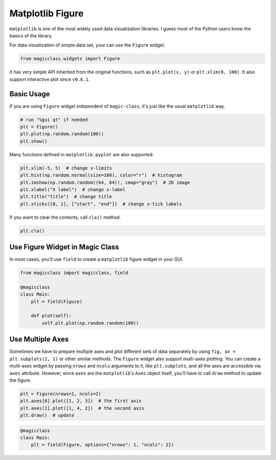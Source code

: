 =================
Matplotlib Figure
=================

``matplotlib`` is one of the most widely used data visualization libraries. I
guess most of the Python users know the basics of the library.

For data visualization of simple data set, your can use the ``Figure`` widget.

.. code-block:: python

    from magicclass.widgets import Figure

It has very simple API inherited from the original functions, such as
``plt.plot(x, y)`` or ``plt.xlim(0, 100)``. It also support interactive plot
since ``v0.6.1``.

Basic Usage
-----------

If you are using ``Figure`` widget independent of ``magic-class``, it's just
like the usual ``matplotlib`` way.

.. code-block:: python

    # run "%gui qt" if needed
    plt = Figure()
    plt.plot(np.random.random(100))
    plt.show()

Many functions defined in ``matplotlib.pyplot`` are also supported.

.. code-block:: python

    plt.xlim(-5, 5)  # change x-limits
    plt.hist(np.random.normal(size=100), color="r")  # histogram
    plt.imshow(np.random.random((64, 64)), cmap="gray")  # 2D image
    plt.xlabel("X label")  # change x-label
    plt.title("title")  # change title
    plt.xticks([0, 1], ["start", "end"])  # change x-tick labels

If you want to clear the contents, call ``cla()`` method.

.. code-block:: python

    plt.cla()

Use Figure Widget in Magic Class
--------------------------------

In most cases, you'll use ``field`` to create a ``matplotlib`` figure widget
in your GUI.

.. code-block:: python

    from magicclass import magicclass, field

    @magicclass
    class Main:
        plt = field(Figure)

        def plot(self):
            self.plt.plot(np.random.random(100))

Use Multiple Axes
-----------------

Sometimes we have to prepare multiple axes and plot different sets of data
separately by using ``fig, ax = plt.subplots(2, 1)`` or other similar methods.
The ``Figure`` widget also support multi-axes plotting. You can create a
multi-axes widget by passing ``nrows`` and ``ncols`` arguments to it, like
``plt.subplots``, and all the axes are accessible via ``axes`` attribute.
However, since ``axes`` are the ``matplotlib``'s ``Axes`` object itself,
you'll have to call ``draw`` method to update the figure.

.. code-block:: python

    plt = Figure(nrows=1, ncols=2)
    plt.axes[0].plot([1, 2, 3])  # the first axis
    plt.axes[1].plot([1, 4, 2])  # the second axis
    plt.draw()  # update

.. code-block:: python

    @magicclass
    class Main:
        plt = field(Figure, options={"nrows": 1, "ncols": 2})
